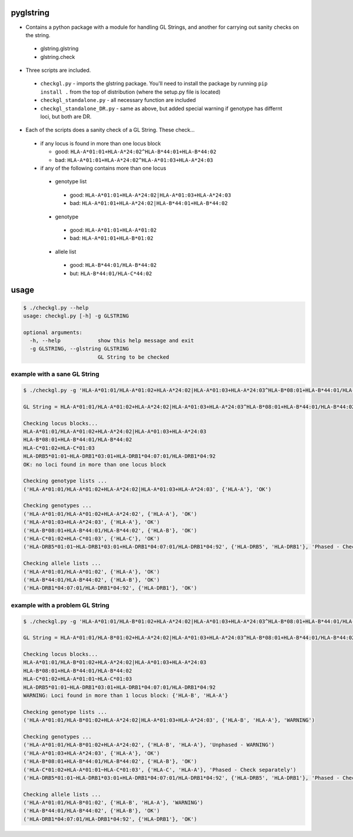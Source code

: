 pyglstring
----------

* Contains a python package with a module for handling GL Strings, and another for carrying out sanity checks on the string.

 - glstring.glstring
 - glstring.check

* Three scripts are included.

 * ``checkgl.py`` - imports the glstring package. You'll need to install the package by running ``pip install .`` from the top of distribution (where the setup.py file is located)

 * ``checkgl_standalone.py`` - all necessary function are included

 * ``checkgl_standalone_DR.py`` - same as above, but added special warning if genotype has differnt loci, but both are DR. 

* Each of the scripts does a sanity check of a GL String. These check...
  
 * if any locus is found in more than one locus block

   * good: ``HLA-A*01:01+HLA-A*24:02^HLA-B*44:01+HLA-B*44:02``
   * bad: ``HLA-A*01:01+HLA-A*24:02^HLA-A*01:03+HLA-A*24:03``

 * if any of the following contains more than one locus

  * genotype list

   * good: ``HLA-A*01:01+HLA-A*24:02|HLA-A*01:03+HLA-A*24:03``
   * bad: ``HLA-A*01:01+HLA-A*24:02|HLA-B*44:01+HLA-B*44:02``

  * genotype

   * good: ``HLA-A*01:01+HLA-A*01:02``
   * bad: ``HLA-A*01:01+HLA-B*01:02``

  * allele list

   * good: ``HLA-B*44:01/HLA-B*44:02``
   * but:  ``HLA-B*44:01/HLA-C*44:02``

usage
-----
.. code::

    $ ./checkgl.py --help
    usage: checkgl.py [-h] -g GLSTRING

    optional arguments:
      -h, --help            show this help message and exit
      -g GLSTRING, --glstring GLSTRING
                            GL String to be checked

example with a sane GL String
^^^^^^^^^^^^^^^^^^^^^^^^^^^^^

.. code::

    $ ./checkgl.py -g 'HLA-A*01:01/HLA-A*01:02+HLA-A*24:02|HLA-A*01:03+HLA-A*24:03^HLA-B*08:01+HLA-B*44:01/HLA-B*44:02^HLA-C*01:02+HLA-C*01:03^HLA-DRB5*01:01~HLA-DRB1*03:01+HLA-DRB1*04:07:01/HLA-DRB1*04:92'

    GL String = HLA-A*01:01/HLA-A*01:02+HLA-A*24:02|HLA-A*01:03+HLA-A*24:03^HLA-B*08:01+HLA-B*44:01/HLA-B*44:02^HLA-C*01:02+HLA-C*01:03^HLA-DRB5*01:01~HLA-DRB1*03:01+HLA-DRB1*04:07:01/HLA-DRB1*04:92

    Checking locus blocks...
    HLA-A*01:01/HLA-A*01:02+HLA-A*24:02|HLA-A*01:03+HLA-A*24:03
    HLA-B*08:01+HLA-B*44:01/HLA-B*44:02
    HLA-C*01:02+HLA-C*01:03
    HLA-DRB5*01:01~HLA-DRB1*03:01+HLA-DRB1*04:07:01/HLA-DRB1*04:92
    OK: no loci found in more than one locus block

    Checking genotype lists ...
    ('HLA-A*01:01/HLA-A*01:02+HLA-A*24:02|HLA-A*01:03+HLA-A*24:03', {'HLA-A'}, 'OK')

    Checking genotypes ...
    ('HLA-A*01:01/HLA-A*01:02+HLA-A*24:02', {'HLA-A'}, 'OK')
    ('HLA-A*01:03+HLA-A*24:03', {'HLA-A'}, 'OK')
    ('HLA-B*08:01+HLA-B*44:01/HLA-B*44:02', {'HLA-B'}, 'OK')
    ('HLA-C*01:02+HLA-C*01:03', {'HLA-C'}, 'OK')
    ('HLA-DRB5*01:01~HLA-DRB1*03:01+HLA-DRB1*04:07:01/HLA-DRB1*04:92', {'HLA-DRB5', 'HLA-DRB1'}, 'Phased - Check separately')

    Checking allele lists ...
    ('HLA-A*01:01/HLA-A*01:02', {'HLA-A'}, 'OK')
    ('HLA-B*44:01/HLA-B*44:02', {'HLA-B'}, 'OK')
    ('HLA-DRB1*04:07:01/HLA-DRB1*04:92', {'HLA-DRB1'}, 'OK')



example with a problem GL String
^^^^^^^^^^^^^^^^^^^^^^^^^^^^^^^^

.. code ::

    $ ./checkgl.py -g 'HLA-A*01:01/HLA-B*01:02+HLA-A*24:02|HLA-A*01:03+HLA-A*24:03^HLA-B*08:01+HLA-B*44:01/HLA-B*44:02^HLA-C*01:02+HLA-A*01:01~HLA-C*01:03^HLA-DRB5*01:01~HLA-DRB1*03:01+HLA-DRB1*04:07:01/HLA-DRB1*04:92'

    GL String = HLA-A*01:01/HLA-B*01:02+HLA-A*24:02|HLA-A*01:03+HLA-A*24:03^HLA-B*08:01+HLA-B*44:01/HLA-B*44:02^HLA-C*01:02+HLA-A*01:01~HLA-C*01:03^HLA-DRB5*01:01~HLA-DRB1*03:01+HLA-DRB1*04:07:01/HLA-DRB1*04:92

    Checking locus blocks...
    HLA-A*01:01/HLA-B*01:02+HLA-A*24:02|HLA-A*01:03+HLA-A*24:03
    HLA-B*08:01+HLA-B*44:01/HLA-B*44:02
    HLA-C*01:02+HLA-A*01:01~HLA-C*01:03
    HLA-DRB5*01:01~HLA-DRB1*03:01+HLA-DRB1*04:07:01/HLA-DRB1*04:92
    WARNING: Loci found in more than 1 locus block: {'HLA-B', 'HLA-A'}

    Checking genotype lists ...
    ('HLA-A*01:01/HLA-B*01:02+HLA-A*24:02|HLA-A*01:03+HLA-A*24:03', {'HLA-B', 'HLA-A'}, 'WARNING')

    Checking genotypes ...
    ('HLA-A*01:01/HLA-B*01:02+HLA-A*24:02', {'HLA-B', 'HLA-A'}, 'Unphased - WARNING')
    ('HLA-A*01:03+HLA-A*24:03', {'HLA-A'}, 'OK')
    ('HLA-B*08:01+HLA-B*44:01/HLA-B*44:02', {'HLA-B'}, 'OK')
    ('HLA-C*01:02+HLA-A*01:01~HLA-C*01:03', {'HLA-C', 'HLA-A'}, 'Phased - Check separately')
    ('HLA-DRB5*01:01~HLA-DRB1*03:01+HLA-DRB1*04:07:01/HLA-DRB1*04:92', {'HLA-DRB5', 'HLA-DRB1'}, 'Phased - Check separately')

    Checking allele lists ...
    ('HLA-A*01:01/HLA-B*01:02', {'HLA-B', 'HLA-A'}, 'WARNING')
    ('HLA-B*44:01/HLA-B*44:02', {'HLA-B'}, 'OK')
    ('HLA-DRB1*04:07:01/HLA-DRB1*04:92', {'HLA-DRB1'}, 'OK')

